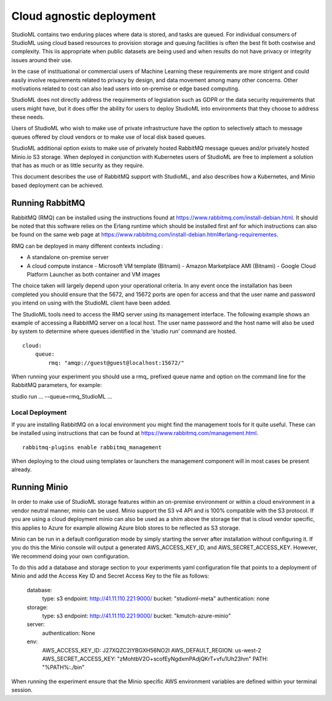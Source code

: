Cloud agnostic deployment
=========================

StudioML contains two enduring places where data is stored, and tasks 
are queued.  For individual consumers of StudioML using cloud based 
resources to provision storage and queuing facilities is often the best
fit both costwise and complexity.  This iis appropriate when public datasets
are being used and when results do not have privacy or integrity issues
around their use.

In the case of instituational or commercial users of Machine Learning
these requirements are more strigent and could easily involve requirements
related to privacy by design, and data movement among many other concerns.
Other motivations related to cost can also lead users into on-premise 
or edge based computing.

StudioML does not directly address the requirements of legislation such
as GDPR or the data security requirements that users might have, but it
does offer the ability for users to deploy StudioML into environments 
that they choose to address these needs.

Users of StudioML who wish to make use of private infrastructure have
the option to selectively attach to message queues offered by cloud vendors
or to make use of local disk based queues.

StudioML additional option exists to make use of privately hosted 
RabbitMQ message queues and/or privately hosted Minio.io S3 storage.
When deployed in conjunction with Kubernetes users of StudioML are free to
implement a solution that has as much or as little security as they require.

This document describes the use of RabbitMQ support with StudioML, and also
describes how a Kubernetes, and Minio based deployment can be achieved.

Running RabbitMQ
----------------------------------

RabbitMQ (RMQ) can be installed using the instructions found at
https://www.rabbitmq.com/install-debian.html.  It should be noted that 
this software relies on the Erlang runtime which should be installed first
anf for which instructions can also be found on the same web page at
https://www.rabbitmq.com/install-debian.html#erlang-requirementes.

RMQ can be deployed in many different contexts including :

* A standalone on-premise server
* A cloud compute instance
  - Microsoft VM template (Bitnami)
  - Amazon Marketplace AMI (Bitnami)
  - Google Cloud Platform Launcher as both container and VM images

The choice taken will largely depend upon your operational criteria.  In any event
once the installation has been completed you should ensure that the 5672, and 
15672 ports are open for access and that the user name and password you intend on
using with the StudioML client have been added.

The StudioML tools need to access the RMQ server using its management
interface.  The following example shows an example of accessing a RabbitMQ server
on a local host.  The user name password and the host name will also be used
by system to determine where queues identified in the 'studio run' command
are hosted.

::

    cloud:
        queue:
            rmq: "amqp://guest@guest@localhost:15672/"

When running your experiment you should use a rmq\_ prefixed queue name and option
on the command line for the RabbitMQ parameters, for example:

studio run ... --queue=rmq_StudioML ...

Local Deployment
~~~~~~~~~~~~~~~~

If you are installing RabbitMQ on a local environment you might find the 
management tools for it quite useful.  These can be installed using instructions
that can be found at https://www.rabbitmq.com/management.html.

::

    rabbitmq-plugins enable rabbitmq_management

When deploying to the cloud using templates or launchers the management component
will in most cases be present already.

Running Minio
-------------

In order to make use of StudioML storage features within an on-premise environment
or within a cloud environment in a vendor neutral manner, minio can be used.  Minio
support the S3 v4 API and is 100% compatible with the S3 protocol.  If you are
using a cloud deployment minio can also be used as a shim above the storage tier
that is cloud vendor specific, this applies to Azure for example allowing Azure blob
stores to be reflected as S3 storage.

Minio can be run in a default configuration mode by simply starting the server 
after installation without configuring it.  If you do this the Minio console 
will output a generated AWS_ACCESS_KEY_ID, and AWS_SECRET_ACCESS_KEY.  However,
We recommend doing your own configuration.

To do this add a database and storage section to your experiments yaml configuration file
that points to a deployment of Minio and add the Access Key ID and Secret Access Key
to the file as follows:

	database:
		type: s3
		endpoint: http://41.11.110.221:9000/
		bucket: "studioml-meta"
		authentication: none

	storage:
		type: s3
		endpoint: http://41.11.110.221:9000/
		bucket: "kmutch-azure-minio"

	server:
		authentication: None

	env:
		AWS_ACCESS_KEY_ID: J27XQZC2IYBGXH56NO2I
		AWS_DEFAULT_REGION: us-west-2
		AWS_SECRET_ACCESS_KEY: "zMohtbV2O+scofEyNgdxmPAdjQKrT+vfu1Uh23hm"
		PATH: "%PATH%:./bin"

When running the experiment ensure that the Minio specific AWS environment variables
are defined within your terminal session.
